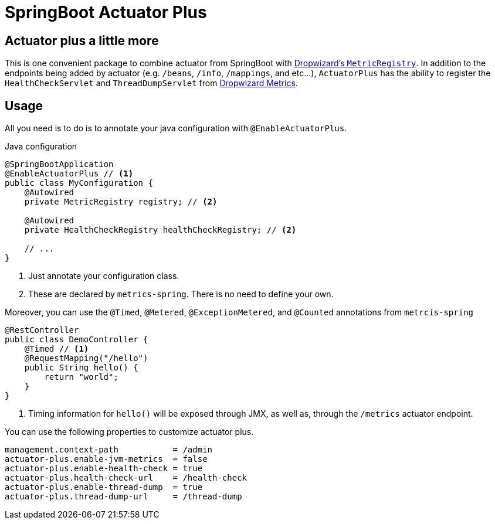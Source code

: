 = SpringBoot Actuator Plus

== Actuator plus a little more
This is one convenient package to combine actuator from SpringBoot with 
http://metrics.dropwizard.io[Dropwizard's `MetricRegistry`]. In addition to the endpoints
being added by actuator (e.g. `/beans`, `/info`, `/mappings`, and etc...), `ActuatorPlus` has
the ability to register the `HealthCheckServlet` and `ThreadDumpServlet`
from https://dropwizard.github.io/metrics/3.1.0/manual/servlets/[Dropwizard Metrics].

== Usage
All you need is to do is to annotate your java configuration with `@EnableActuatorPlus`.

[source,java]
.Java configuration
----
@SpringBootApplication
@EnableActuatorPlus // <1>
public class MyConfiguration {
    @Autowired
    private MetricRegistry registry; // <2>

    @Autowired
    private HealthCheckRegistry healthCheckRegistry; // <2>

    // ...
}
----
<1> Just annotate your configuration class.
<2> These are declared by `metrics-spring`. There is no need to define your own.

Moreover, you can use the `@Timed`, `@Metered`, `@ExceptionMetered`, and `@Counted` annotations
from `metrcis-spring`

[source,java]
----
@RestController
public class DemoController {
    @Timed // <1>
    @RequestMapping("/hello")
    public String hello() {
        return "world";
    }
}
----
<1> Timing information for `hello()` will be exposed through JMX,
    as well as, through the `/metrics` actuator endpoint.

You can use the following properties to customize actuator plus.
----
management.context-path           = /admin
actuator-plus.enable-jvm-metrics  = false
actuator-plus.enable-health-check = true
actuator-plus.health-check-url    = /health-check
actuator-plus.enable-thread-dump  = true
actuator-plus.thread-dump-url     = /thread-dump
----
